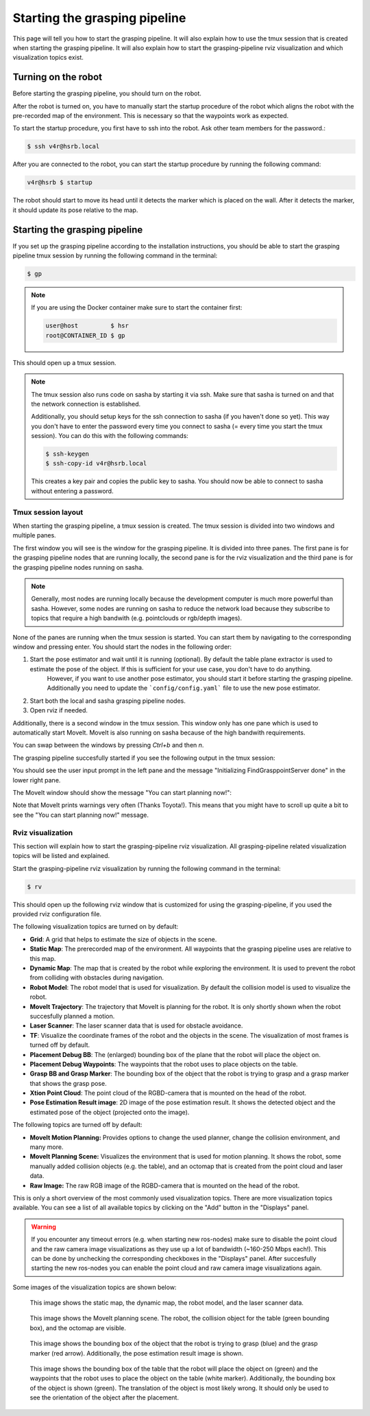 Starting the grasping pipeline
==============================

This page will tell you how to start the grasping pipeline. It will also explain how to use the tmux session that is created when starting the grasping pipeline. It will also explain how to start the grasping-pipeline rviz visualization and which visualization topics exist.

********************
Turning on the robot
********************
Before starting the grasping pipeline, you should turn on the robot.

After the robot is turned on, you have to manually start the startup procedure of the robot which aligns the robot with the pre-recorded map of the environment. 
This is necessary so that the waypoints work as expected. 

To start the startup procedure, you first have to ssh into the robot. Ask other team members for the password.:

.. code-block:: console

    $ ssh v4r@hsrb.local

After you are connected to the robot, you can start the startup procedure by running the following command:

.. code-block:: console

    v4r@hsrb $ startup

The robot should start to move its head until it detects the marker which is placed on the wall. 
After it detects the marker, it should update its pose relative to the map.

******************************
Starting the grasping pipeline
******************************
If you set up the grasping pipeline according to the installation instructions, you should be able to start the grasping pipeline tmux session by running the following command in the terminal:

.. code-block:: console

    $ gp

.. note:: 
   If you are using the Docker container make sure to start the container first:

   .. code-block:: console

       user@host         $ hsr
       root@CONTAINER_ID $ gp 
    
This should open up a tmux session.

.. note:: 
    The tmux session also runs code on sasha by starting it via ssh. Make sure that sasha is turned on and that the network connection is established. 
    
    Additionally, you should setup keys for the ssh connection to sasha (if you haven't done so yet). This way you don't have to enter the password every time you connect to sasha (= every time you start the tmux session). You can do this with the following commands:
    
    .. code-block:: console

        $ ssh-keygen
        $ ssh-copy-id v4r@hsrb.local
    
    This creates a key pair and copies the public key to sasha. You should now be able to connect to sasha without entering a password.

===================
Tmux session layout
===================
When starting the grasping pipeline, a tmux session is created. The tmux session is divided into two windows and multiple panes. 

The first window you will see is the window for the grasping pipeline. It is divided into three panes. 
The first pane is for the grasping pipeline nodes that are running locally, the second pane is for the rviz visualization and the third pane is for the grasping pipeline nodes running on sasha.

.. note::
    Generally, most nodes are running locally because the development computer is much more powerful than sasha. 
    However, some nodes are running on sasha to reduce the network load because they subscribe to topics that require a high bandwith (e.g. pointclouds or rgb/depth images). 

.. image:: images/tmux_panes.svg
    :width: 80%
    :align: center

None of the panes are running when the tmux session is started. You can start them by navigating to the corresponding window and pressing enter.
You should start the nodes in the following order:

1. Start the pose estimator and wait until it is running (optional). By default the table plane extractor is used to estimate the pose of the object. If this is sufficient for your use case, you don't have to do anything.
    However, if you want to use another pose estimator, you should start it before starting the grasping pipeline. Additionally you need to update the ```config/config.yaml``` file to use the new pose estimator.
2. Start both the local and sasha grasping pipeline nodes.
3. Open rviz if needed.

Additionally, there is a second window in the tmux session. This window only has one pane which is used to automatically start MoveIt. MoveIt is also running on sasha because of the high bandwith requirements.

.. image:: images/tmux_panes2.svg
    :width: 80%
    :align: center

You can swap between the windows by pressing `Ctrl+b` and then `n`.

The grasping pipeline succesfully started if you see the following output in the tmux session:

.. image:: images/tmux_succesful_start.png
    :width: 80%
    :align: center

You should see the user input prompt in the left pane and the message "Initializing FindGrasppointServer done" in the lower right pane.

The MoveIt window should show the message "You can start planning now!":

.. image:: images/tmux_moveit.png
    :width: 80%
    :align: center

Note that MoveIt prints warnings very often (Thanks Toyota!). This means that you might have to scroll up quite a bit to see the "You can start planning now!" message.

==================
Rviz visualization
==================
This section will explain how to start the grasping-pipeline rviz visualization.
All grasping-pipeline related visualization topics will be listed and explained.

Start the grasping-pipeline rviz visualization by running the following command in the terminal:

.. code-block:: console

    $ rv

This should open up the following rviz window that is customized for using the grasping-pipeline, if you used the provided rviz configuration file.

.. image:: images/Rviz_startup.png
    :width: 80%
    :align: center

The following visualization topics are turned on by default:

* **Grid**: A grid that helps to estimate the size of objects in the scene.
* **Static Map**: The prerecorded map of the environment. All waypoints that the grasping pipeline uses are relative to this map.
* **Dynamic Map**: The map that is created by the robot while exploring the environment. It is used to prevent the robot from colliding with obstacles during navigation.
* **Robot Model**: The robot model that is used for visualization. By default the collision model is used to visualize the robot.
* **MoveIt Trajectory**: The trajectory that MoveIt is planning for the robot. It is only shortly shown when the robot succesfully planned a motion.
* **Laser Scanner**: The laser scanner data that is used for obstacle avoidance.
* **TF**: Visualize the coordinate frames of the robot and the objects in the scene. The visualization of most frames is turned off by default. 
* **Placement Debug BB**: The (enlarged) bounding box of the plane that the robot will place the object on.
* **Placement Debug Waypoints**: The waypoints that the robot uses to place objects on the table.
* **Grasp BB and Grasp Marker**: The bounding box of the object that the robot is trying to grasp and a grasp marker that shows the grasp pose.
* **Xtion Point Cloud**: The point cloud of the RGBD-camera that is mounted on the head of the robot.
* **Pose Estimation Result image**: 2D image of the pose estimation result. It shows the detected object and the estimated pose of the object (projected onto the image).

The following topics are turned off by default:

* **MoveIt Motion Planning:** Provides options to change the used planner, change the collision environment, and many more.
* **MoveIt Planning Scene:** Visualizes the environment that is used for motion planning. It shows the robot, some manually added collision objects (e.g. the table), and an octomap that is created from the point cloud and laser data.
* **Raw Image:** The raw RGB image of the RGBD-camera that is mounted on the head of the robot.

This is only a short overview of the most commonly used visualization topics. There are more visualization topics available. You can see a list of all available topics by clicking on the "Add" button in the "Displays" panel.

.. warning::
    If you encounter any timeout errors (e.g. when starting new ros-nodes) make sure to disable the point cloud and the raw camera image visualizations as they use up a lot of bandwidth (~160-250 Mbps each!).
    This can be done by unchecking the corresponding checkboxes in the "Displays" panel.
    After succesfully starting the new ros-nodes you can enable the point cloud and raw camera image visualizations again.

Some images of the visualization topics are shown below:

.. figure:: images/laser_and_robot.png

    This image shows the static map, the dynamic map, the robot model, and the laser scanner data.

.. figure:: images/planning_scene.png

    This image shows the MoveIt planning scene. The robot, the collision object for the table (green bounding box), and the octomap are visible.

.. figure:: images/after_find_grasp.png

    This image shows the bounding box of the object that the robot is trying to grasp (blue) and the grasp marker (red arrow). Additionally, the pose estimation result image is shown.

.. figure:: images/after_placement.png

    This image shows the bounding box of the table that the robot will place the object on (green) and the waypoints that the robot uses to place the object on the table (white marker). 
    Additionally, the bounding box of the object is shown (green). The translation of the object is most likely wrong. It should only be used to see the orientation of the object after the placement.
